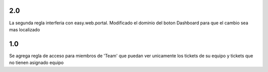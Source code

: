 2.0
-----
La segunda regla interferia con easy.web.portal. Modificado el dominio del boton Dashboard para que el cambio sea mas localizado

1.0
-----
Se agrega regla de acceso para miembros de 'Team' que puedan ver unicamente los tickets de su equipo
y tickets que no tienen asignado equipo